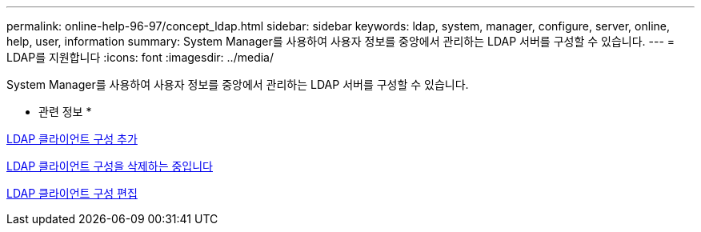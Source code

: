 ---
permalink: online-help-96-97/concept_ldap.html 
sidebar: sidebar 
keywords: ldap, system, manager, configure, server, online, help, user, information 
summary: System Manager를 사용하여 사용자 정보를 중앙에서 관리하는 LDAP 서버를 구성할 수 있습니다. 
---
= LDAP를 지원합니다
:icons: font
:imagesdir: ../media/


[role="lead"]
System Manager를 사용하여 사용자 정보를 중앙에서 관리하는 LDAP 서버를 구성할 수 있습니다.

* 관련 정보 *

xref:task_adding_ldap_client_configuration.adoc[LDAP 클라이언트 구성 추가]

xref:task_deleting_ldap_client_configuration.adoc[LDAP 클라이언트 구성을 삭제하는 중입니다]

xref:task_editing_ldap_client_configuration.adoc[LDAP 클라이언트 구성 편집]
